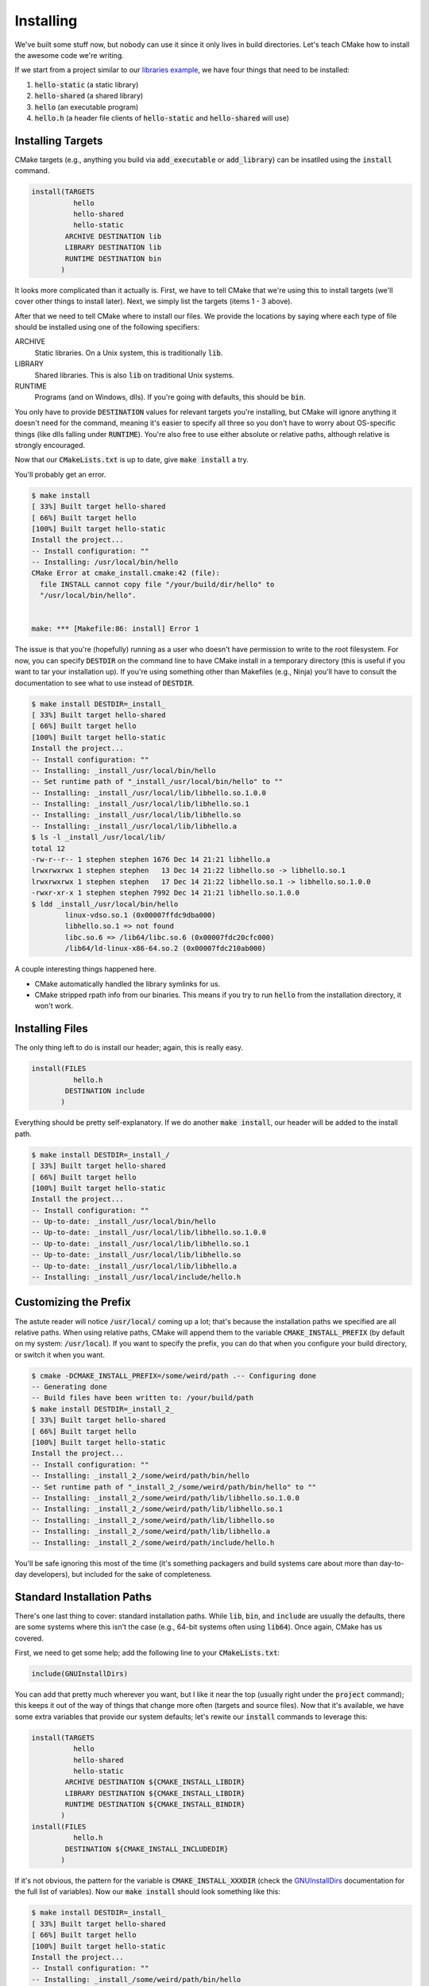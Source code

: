 Installing
==========
We've built some stuff now, but nobody can use it since it only lives in build
directories.  Let's teach CMake how to install the awesome code we're writing.

If we start from a project similar to our `libraries example`_, we have four
things that need to be installed:

1. :code:`hello-static` (a static library)
2. :code:`hello-shared` (a shared library)
3. :code:`hello` (an executable program)
4. :code:`hello.h` (a header file clients of :code:`hello-static` and
   :code:`hello-shared` will use)


Installing Targets
------------------
CMake targets (e.g., anything you build via :code:`add_executable` or
:code:`add_library`) can be insatlled using the :code:`install` command.

.. code:: CMake

  install(TARGETS
            hello
            hello-shared
            hello-static
          ARCHIVE DESTINATION lib
          LIBRARY DESTINATION lib
          RUNTIME DESTINATION bin
         )

It looks more complicated than it actually is.  First, we have to tell CMake
that we're using this to install targets (we'll cover other things to install
later).  Next, we simply list the targets (items 1 - 3 above).

After that we need to tell CMake where to install our files.  We provide the
locations by saying where each type of file should be installed using one of
the following specifiers:

ARCHIVE
  Static libraries.  On a Unix system, this is traditionally :code:`lib`.

LIBRARY
  Shared libraries.  This is also :code:`lib` on traditional Unix systems.

RUNTIME
  Programs (and on Windows, dlls).  If you're going with defaults, this should
  be :code:`bin`.

You only have to provide :code:`DESTINATION` values for relevant targets you're
installing, but CMake will ignore anything it doesn't need for the command,
meaning it's easier to specify all three so you don't have to worry about
OS-specific things (like dlls falling under :code:`RUNTIME`).  You're also free
to use either absolute or relative paths, although relative is strongly
encouraged.

Now that our :code:`CMakeLists.txt` is up to date, give :code:`make install` a
try.

You'll probably get an error.

.. code::

  $ make install
  [ 33%] Built target hello-shared
  [ 66%] Built target hello
  [100%] Built target hello-static
  Install the project...
  -- Install configuration: ""
  -- Installing: /usr/local/bin/hello
  CMake Error at cmake_install.cmake:42 (file):
    file INSTALL cannot copy file "/your/build/dir/hello" to
    "/usr/local/bin/hello".


  make: *** [Makefile:86: install] Error 1

The issue is that you're (hopefully) running as a user who doesn't have
permission to write to the root filesystem.  For now, you can specify
:code:`DESTDIR` on the command line to have CMake install in a temporary
directory (this is useful if you want to tar your installation up).  If you're
using something other than Makefiles (e.g., Ninja) you'll have to consult the
documentation to see what to use instead of :code:`DESTDIR`.

.. code::

  $ make install DESTDIR=_install_
  [ 33%] Built target hello-shared
  [ 66%] Built target hello
  [100%] Built target hello-static
  Install the project...
  -- Install configuration: ""
  -- Installing: _install_/usr/local/bin/hello
  -- Set runtime path of "_install_/usr/local/bin/hello" to ""
  -- Installing: _install_/usr/local/lib/libhello.so.1.0.0
  -- Installing: _install_/usr/local/lib/libhello.so.1
  -- Installing: _install_/usr/local/lib/libhello.so
  -- Installing: _install_/usr/local/lib/libhello.a
  $ ls -l _install_/usr/local/lib/
  total 12
  -rw-r--r-- 1 stephen stephen 1676 Dec 14 21:21 libhello.a
  lrwxrwxrwx 1 stephen stephen   13 Dec 14 21:22 libhello.so -> libhello.so.1
  lrwxrwxrwx 1 stephen stephen   17 Dec 14 21:22 libhello.so.1 -> libhello.so.1.0.0
  -rwxr-xr-x 1 stephen stephen 7992 Dec 14 21:21 libhello.so.1.0.0
  $ ldd _install_/usr/local/bin/hello
          linux-vdso.so.1 (0x00007ffdc9dba000)
          libhello.so.1 => not found
          libc.so.6 => /lib64/libc.so.6 (0x00007fdc20cfc000)
          /lib64/ld-linux-x86-64.so.2 (0x00007fdc210ab000)

A couple interesting things happened here.

- CMake automatically handled the library symlinks for us.
- CMake stripped rpath info from our binaries.  This means if you try to run
  :code:`hello` from the installation directory, it won't work.


Installing Files
----------------
The only thing left to do is install our header; again, this is really easy.

.. code:: CMake

  install(FILES
            hello.h
          DESTINATION include
         )

Everything should be pretty self-explanatory.  If we do another
:code:`make install`, our header will be added to the install path.

.. code::

  $ make install DESTDIR=_install_/
  [ 33%] Built target hello-shared
  [ 66%] Built target hello
  [100%] Built target hello-static
  Install the project...
  -- Install configuration: ""
  -- Up-to-date: _install_/usr/local/bin/hello
  -- Up-to-date: _install_/usr/local/lib/libhello.so.1.0.0
  -- Up-to-date: _install_/usr/local/lib/libhello.so.1
  -- Up-to-date: _install_/usr/local/lib/libhello.so
  -- Up-to-date: _install_/usr/local/lib/libhello.a
  -- Installing: _install_/usr/local/include/hello.h


Customizing the Prefix
----------------------
The astute reader will notice :code:`/usr/local/` coming up a lot; that's
because the installation paths we specified are all relative paths.  When
using relative paths, CMake will append them to the variable
:code:`CMAKE_INSTALL_PREFIX` (by default on my system: :code:`/usr/local`).  If
you want to specify the prefix, you can do that when you configure your
build directory, or switch it when you want.

.. code::

  $ cmake -DCMAKE_INSTALL_PREFIX=/some/weird/path .-- Configuring done
  -- Generating done
  -- Build files have been written to: /your/build/path
  $ make install DESTDIR=_install_2_
  [ 33%] Built target hello-shared
  [ 66%] Built target hello
  [100%] Built target hello-static
  Install the project...
  -- Install configuration: ""
  -- Installing: _install_2_/some/weird/path/bin/hello
  -- Set runtime path of "_install_2_/some/weird/path/bin/hello" to ""
  -- Installing: _install_2_/some/weird/path/lib/libhello.so.1.0.0
  -- Installing: _install_2_/some/weird/path/lib/libhello.so.1
  -- Installing: _install_2_/some/weird/path/lib/libhello.so
  -- Installing: _install_2_/some/weird/path/lib/libhello.a
  -- Installing: _install_2_/some/weird/path/include/hello.h

You'll be safe ignoring this most of the time (it's something packagers and
build systems care about more than day-to-day developers), but included for
the sake of completeness.


Standard Installation Paths
---------------------------
There's one last thing to cover: standard installation paths.  While
:code:`lib`, :code:`bin`, and :code:`include` are usually the defaults, there
are some systems where this isn't the case (e.g., 64-bit systems often using
:code:`lib64`).  Once again, CMake has us covered.

First, we need to get some help; add the following line to your
:code:`CMakeLists.txt`:

.. code:: CMake

  include(GNUInstallDirs)

You can add that pretty much wherever you want, but I like it near the top
(usually right under the :code:`project` command); this keeps it out of the way
of things that change more often (targets and source files).  Now that it's
available, we have some extra variables that provide our system defaults; let's rewite our :code:`install` commands to leverage this:

.. code:: CMake

  install(TARGETS
            hello
            hello-shared
            hello-static
          ARCHIVE DESTINATION ${CMAKE_INSTALL_LIBDIR}
          LIBRARY DESTINATION ${CMAKE_INSTALL_LIBDIR}
          RUNTIME DESTINATION ${CMAKE_INSTALL_BINDIR}
         )
  install(FILES
            hello.h
          DESTINATION ${CMAKE_INSTALL_INCLUDEDIR}
         )

If it's not obvious, the pattern for the variable is
:code:`CMAKE_INSTALL_XXXDIR` (check the GNUInstallDirs_ documentation for the
full list of variables).  Now our :code:`make install` should look something
like this:

.. code::

  $ make install DESTDIR=_install_
  [ 33%] Built target hello-shared
  [ 66%] Built target hello
  [100%] Built target hello-static
  Install the project...
  -- Install configuration: ""
  -- Installing: _install_/some/weird/path/bin/hello
  -- Set runtime path of "_install_/some/weird/path/bin/hello" to ""
  -- Installing: _install_/some/weird/path/lib64/libhello.so.1.0.0
  -- Installing: _install_/some/weird/path/lib64/libhello.so.1
  -- Installing: _install_/some/weird/path/lib64/libhello.so
  -- Installing: _install_/some/weird/path/lib64/libhello.a
  -- Installing: _install_/some/weird/path/include/hello.h

The observant readers will notice the libraries installed to :code:`lib64`
instead of :code:`lib`; that's because CMake figured out it's being run for a
64-bit environment.  Using these variables also makes it much easier for
distribution packagers and build systems to customize the path if necessary.


Example Files
-------------
- `CMakeLists.txt`_ used for these examples
- `hello.c`_, `hello.h`_, and `hello-world.c`_ used for our libraries and
  executables

.. _CMakeLists.txt: CMakeLists.txt
.. _GNUInstallDirs: https://cmake.org/cmake/help/latest/module/GNUInstallDirs.html
.. _hello.c: hello.c
.. _hello.h: hello.h
.. _hello-world.c: hello-world.c
.. _libraries example: ../libraries/CMakeLists.txt
